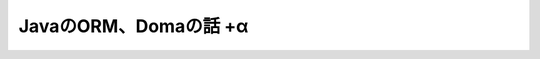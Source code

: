 JavaのORM、Domaの話 +α
===========================

.. revealjs:: JavaのORM、Domaの話 +α
   :subtitle: @backpaper0

.. revealjs:: @backpaper0とは

   * うらがみです。
   * ｴｽｱｲﾔｰでｼﾞｬﾊﾞ使ってｳｪｯﾌﾞやってます。
   * ｱﾝﾖﾖｲﾖも少しやってます。仕事で。
   * Doma歴4年ぐらい。

.. revealjs:: +αの話から

.. revealjs:: みなさんORM使っていますか？
   :title-heading: h3

.. revealjs:: backpaper0が知ってるORM

   * JPA (EclipseLink, Hibernate)
   * S2JDBC
   * S2Dao
   * ActiveObjects
   * Iciql (JaQu)
   * MyBatis (旧iBatis)
   * Mirage
   * Doma

.. revealjs::

   .. revealjs:: JPA

      * Java EEに含まれるORMフレームワーク。
      * オブジェクトとリレーションの柔軟なマッピング。
      * JPQLでSQLの方言を吸収。
      * 生SQLも書ける。
      * Criteria API + Metamodel API = 型安全なクエリ。
        ただしコード地獄になりがち。
        ていうかなる。
        クエリを再利用できるメリットある？
      * 少数精鋭向け？
      * QueryDSLを併用すれば幸せになれる？

   .. revealjs:: JPAのエンティティ

      .. rv_code::

         @Entity
         public class Book {

             @Id
             public String isbn;

             public String title;

             ...

   .. revealjs:: JPAのクエリ

      .. rv_code::

         Book book = em.createQuery("SELECT b.* FROM Book b WHERE b.isbn = :isbn", Book.class)
                       .setParameter("isbn", "978-4-488-10118-3")
                       .getSingleResult();

   .. revealjs:: Metamodel API

      .. rv_code::

         @StaticMetamodel(Book.class)
         public class Book_ {

             public static SingularAttribute< Book, String> isbn;

             public static SingularAttribute< Book, String> title;

             public static SingularAttribute< Book, String> author;
         }

   .. revealjs:: Criteria API

      .. rv_code::

         CriteriaBuilder builder = em.getCriteriaBuilder();
         CriteriaQuery< Book> criteria = builder.createQuery(Book.class);
         Root< Book> from = criteria.from(Book.class);
         criteria.select(from);
         criteria.where(builder.equal(from.get(Book_.isbn), "978-4-488-10118-3"));
         Book book = em.createQuery(criteria).getSingleResult();

.. revealjs::

   .. revealjs:: S2JDBC

      * Seasar2に含まれるORM。
      * JPAのアノテーションを利用する。
      * `@ManyToMany` には対応していない。
      * Namesクラスで型安全なクエリ。
      * 生SQLも書ける。
      * Seasar2を利用しない場合、設定(というかJdbcManagerインスタンスのセットアップ)がめんどい。
      * JTA必須っぽい。

   .. revealjs:: S2JDBCのエンティティ

      .. rv_code::

         @Entity
         public class Book {

             @Id
             public String isbn;

             public String title;

             ...

   .. revealjs:: S2JDBCのクエリ

      .. rv_code::

         Book book = jdbcManager.from(Book.class)
                                .where(eq(isbn(), "978-4-488-10118-3"))
                                .getSingleResult();

.. revealjs::

   .. revealjs:: S2Dao

      * Daoインターフェースを用意して実装は動的に生成する。
      * Seasar2必須と思う。
      * getBookByAuthorPublisherという風にメソッド名をもとにクエリを組み立てる。
      * SQLファイルを使用したりアノテーションにクエリ書いたりもできるっぽい。

.. revealjs::

   .. revealjs:: ActiveObjects

      * エンティティはインターフェースでEntityインターフェースをextendsする。
      * アクセサっぽいメソッドを定義する。
      * ダイナミックプロキシで実装を生成している。
      * **2009年頃から更新されていないプロジェクトなので使ってはいけない**

   .. revealjs:: ActiveObjectsのエンティティ

      .. rv_code::

         public interface Book extends Entity {

             String getIsbn();

             void setIsbn(String isbn);

             ...


   .. revealjs:: ActiveObjectsの永続化

      .. rv_code::

         net.java.ao.EntityManager em = ...
         Book book = em.create(Book.class);
         book.setIsbn("978-4-488-10118-3");
         book.save();

.. revealjs::

   .. revealjs:: Iciql

      * H2Databaseに付属のJaQuというORMが元になっている
      * 言葉では説明しづらい変わった方法でクエリを組み立てる

   .. revealjs:: Iciqlのエンティティ

      .. rv_code::

         public class Book {

             @IQColumn(primaryKey = true)
             public String isbn;

             public String title;

             ...

   .. revealjs:: Iciqlのクエリ

      .. rv_code::

         Book b = new Book();
         Book book = db.from(b)
                       .where(b.isbn).is("978-4-488-10118-3")
                       .selectFirst();

   .. revealjs:: Iciqlで結合

      .. rv_code::

         Book b = new Book();
         Author a = new Author();
         List< BookView> books = db.from(b)
                 .innerJoin(a)
                 .on(a.id).is(b.authorId)
                 .select(new BookView() {{
                     title = b.title;
                     author = a.name;
                 }});

   .. revealjs:: Iciqlのもうひとつのクエリ

      whereメソッドに渡したFilterの匿名サブクラスのバイトコードを解析してクエリを組み立てる。

      .. rv_code::

         List< Book> books = db.from(b).where(new Filter() {

             @Override
             public boolean where() {
                 return b.isbn.equals("978-4-488-10118-3");
             }
         }).select();

 
.. revealjs::

   .. revealjs:: MyBatis

      * こざけさんが説明してくれるはず。

.. revealjs::

   .. revealjs:: Mirage

      * `GitBucket <https://github.com/takezoe/gitbucket>`_ の `@takezoen <https://twitter.com/takezoen>`_ さんが作成されているORM。
      * S2JDBCを手軽にした感じ？
      * でもタイプセーフクエリは無い。
      * mirage-scalaというのもある。

.. revealjs:: Doma

.. revealjs:: Domaとは

   * JavaのORM。
   * Object ResultSet Mapper (※個人の感想です)。
   * `Pluggable Annotation Processing API <https://www.jcp.org/en/jsr/detail?id=269>`_ を使用している。
   * その仕組み上、Scalaなど他の言語で書くことはできない。
   * 特定のアノテーションを付けたクラスやインターフェースをもとに補助クラスや実装クラスをコンパイル時にモリモリ生成

.. revealjs:: エンティティ

   .. rv_code::

      @Entity
      public class Book {

          @Id
          public String isbn;

          public String title;

          public String author;

          ...

.. revealjs:: Daoインターフェース

   .. rv_code::

      @Dao(config = MyConfig.class)
      public interface BookDao {

          @Select
          List< Book> select(String title, String author);

.. revealjs:: SQLファイル

   META-INF/app/dao/BookDao/select.sql

   .. rv_code::

      SELECT /*%expand*/*
        FROM book
       WHERE title = /* title */'x'
         /*%if author != null */
         AND author = /* author */'y'
         /*%end*/

.. revealjs:: コンパイル時に色々検出

   * @Selectを付けたメソッドに対応するSQLファイルがないと **コンパイルエラー**
   * Daoクラスのメソッドに@Selectや@Insertなどのアノテーションが付いていないと **コンパイルエラー**
   * SQLファイルの中身が空っぽだと **コンパイルエラー**
   * メソッドの引数がSQLファイル内で使用されていないと **コンパイルエラー**
   * SQLファイル内の `/\*%if ...\*/` や `/\*%end\*/` が変な位置にあると **コンパイルエラー**

.. revealjs:: ドメインクラス

   エンティティのフィールドやDaoのメソッドの引数、戻り値にStringなどの基本型ではなくてユーザー定義のクラスを利用できる仕組み。

   .. rv_code::

      @Domain(valueType = String.class, factoryMethod = "of")
      public class Isbn {

          private final String value;
      
          private Isbn(String value) {
              this.value = value;
          }
      
          public String getValue() {
              return value;
          }

          public static Isbn of(String value) {
              return Optional.ofNullable(value).map(Isbn::new).orElse(null);
          }
      }

.. revealjs:: エンティティ + ドメインクラス
   :title-heading: h3

   .. rv_code::

      @Entity
      public class Book {

          @Id
          public Isbn isbn;

          public Title title;

          public Author author;

          ...

.. revealjs:: Dao + ドメインクラス
   :title-heading: h3

   .. rv_code::

      @Dao(config = MyConfig.class)
      public interface BookDao {

          @Select
          List< Book> select(Title title, Author author);

          @Select
          Title selectTitle(Isbn isbn);

.. revealjs:: SQLファイル + ドメインクラス
   :title-heading: h3

   SQLファイルはドメインクラスを使用しない場合と何も変わらない。

   .. rv_code::

      SELECT /*%expand*/*
        FROM book
       WHERE title = /* title */'x'
         /*%if author != null */
         AND author = /* author */'y'
         /*%end*/

.. revealjs:: ドメインクラスの有無を比較
   :title-heading: h3

   .. rv_code::

      @Select
      List< Book> select(Title title, Author author);

      @Select
      List< Book> select(String title, String author);

   ドメインクラスを使用していると `dao.select(author, title)` はコンパイルエラーになる。

.. revealjs:: ジェネリックなドメインクラス
   :title-heading: h3

   例えばサロゲートキーを表すドメインクラスがあったとする。

   .. rv_code::

      @Domain(valueType = Long.class)
      public class SurrogateKey< T> {
      
          private final Long value;
      
          public SurrogateKey(Long value) {
              this.value = value;
          }
      
          public Long getValue() {
              return value;
          }
      }

.. revealjs:: ジェネリックなドメインクラス
   :title-heading: h3

   型変数にはエンティティをバインドする。

   .. rv_code::

      @Entity
      public class Book {

          @Id
          @GeneratedValue(strategy = GenerationType.IDENTITY)
          public SurrogateKey< Book> id;

   .. rv_code::

      @Entity
      public class Author {

          @Id
          @GeneratedValue(strategy = GenerationType.IDENTITY)
          public SurrogateKey< Author> id;

   .. rv_code::

      author.id = book.id; //コンパイルエラー

.. revealjs:: StreamやCollectorへの対応

   .. rv_code::

      @Select
      List< Book> select();
  
      @Select(strategy = SelectType.STREAM)
      < R> R select(Function< Stream< Book>, R> fn);
  
      @Select(strategy = SelectType.COLLECT)
      < R> R select(Collector< Book, ?, R> collector);

   .. rv_code::

      //タイトルをカンマ区切りで並べる
      String titleList = select(s -> s.map(book -> book.title).collect(Collectors.joining(", ")));

.. revealjs:: Optionalへの対応
   
   .. rv_code::

      @Select
      Optional< String> selectTitle(Isbn isbn);
  
      @Select
      String selectTitle(Optional< Isbn> isbn);

   エンティティのフィールドにもOptionalは使える。

.. revealjs:: その他の機能

   * イミュータブルなエンティティ。
   * エンティティ作成の支援ツールdoma-gen。
     テーブル定義からエンティティを生成する。

     * SQLファイルの実行結果からも生成できる？
       試してない。

   * ローカルトランザクション。
   * 外部ドメイン。
     既に存在しており変更できないクラスをドメインとして扱う。
   * クエリビルダ。
     やむを得ず動的にSQLを組み立てるための補助的なクラス。
   * `Date and Time API <https://jcp.org/en/jsr/detail?id=310>`_ への対応。

.. revealjs:: 公式ドキュメント

   Doma http://doma.readthedocs.org/

   ( Doma 1.x http://doma.seasar.org/ )

.. revealjs:: ☃

   おわり。
